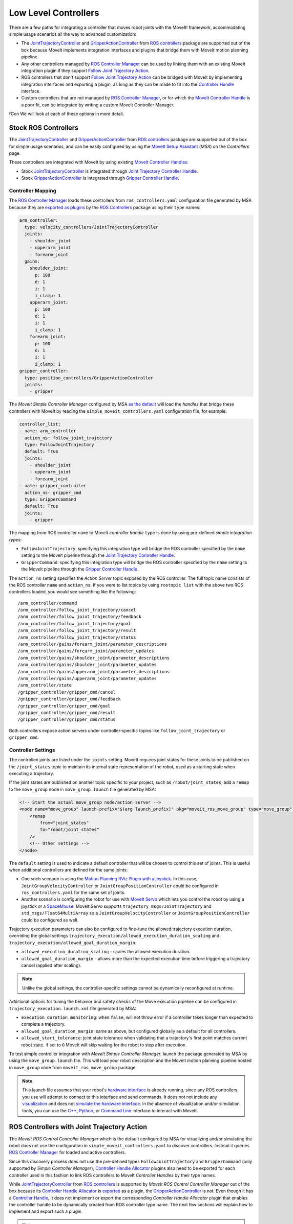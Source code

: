 Low Level Controllers
=====================
There are a few paths for integrating a controller that moves robot joints with the MoveIt! framework, accommodating simple usage scenarios all the way to advanced customization:

* The `JointTrajectoryController <http://wiki.ros.org/joint_trajectory_controller>`_ and `GripperActionController <http://wiki.ros.org/gripper_action_controller>`_ from `ROS controllers <http://wiki.ros.org/ros_controllers>`_ package are supported out of the box because MoveIt implements integration interfaces and plugins that bridge them with MoveIt motion planning pipeline.
* Any other controllers managed by `ROS Controller Manager <http://wiki.ros.org/controller_manager>`_ can be used by linking them with an existing MoveIt integration plugin if they support `Follow Joint Trajectory Action <https://docs.ros.org/en/noetic/api/control_msgs/html/action/FollowJointTrajectory.html>`_.
* ROS controllers that don't support `Follow Joint Trajectory Action <https://docs.ros.org/en/noetic/api/control_msgs/html/action/FollowJointTrajectory.html>`_ can be bridged with MoveIt by implementing integration interfaces and exporting a plugin, as long as they can be made to fit into the `Controller Handle <https://docs.ros.org/en/noetic/api/moveit_core/html/classmoveit__controller__manager_1_1MoveItControllerHandle.html>`_ interface.
* Custom controllers that are not managed by `ROS Controller Manager <http://wiki.ros.org/controller_manager>`_, or for which the `MoveIt Controller Handle <https://docs.ros.org/en/noetic/api/moveit_core/html/classmoveit__controller__manager_1_1MoveItControllerHandle.html>`_ is a poor fit, can be integrated by writing a custom MoveIt Controller Manager.
fCon
We will look at each of these options in more detail.

Stock ROS Controllers
---------------------

The `JointTrajectoryController <http://wiki.ros.org/joint_trajectory_controller>`_ and `GripperActionController <http://wiki.ros.org/gripper_action_controller>`_ from `ROS controllers <http://wiki.ros.org/ros_controllers>`_ package are supported out of the box for simple usage scenarios, and can be easily configured by using the `MoveIt Setup Assistant <../setup_assistant/setup_assistant_tutorial.html>`_ (*MSA*) on the *Controllers* page.

These controllers are integrated with MoveIt by using existing `MoveIt Controller Handles <https://docs.ros.org/en/noetic/api/moveit_core/html/classmoveit__controller__manager_1_1MoveItControllerHandle.html>`_:

* Stock `JointTrajectoryController <http://wiki.ros.org/joint_trajectory_controller>`_ is integrated through `Joint Trajectory Controller Handle <https://github.com/ros-planning/moveit/blob/master/moveit_plugins/moveit_simple_controller_manager/include/moveit_simple_controller_manager/follow_joint_trajectory_controller_handle.h>`_.
* Stock `GripperActionController <http://wiki.ros.org/gripper_action_controller>`_ is integrated through `Gripper Controller Handle <https://github.com/ros-planning/moveit/blob/master/moveit_plugins/moveit_simple_controller_manager/include/moveit_simple_controller_manager/gripper_controller_handle.h>`_.

Controller Mapping
^^^^^^^^^^^^^^^^^^

The `ROS Controller Manager <http://wiki.ros.org/controller_manager>`_ loads these controllers from ``ros_controllers.yaml`` configuration file generated by MSA because they are `exported as plugins <https://github.com/ros-controls/ros_controllers/blob/noetic-devel/joint_trajectory_controller/ros_control_plugins.xml>`_ by the `ROS Controllers <http://wiki.ros.org/ros_controllers>`_ package using their ``type`` names:

.. code-block:: yaml

  arm_controller:
    type: velocity_controllers/JointTrajectoryController
    joints:
      - shoulder_joint
      - upperarm_joint
      - forearm_joint
    gains:
      shoulder_joint:
        p: 100
        d: 1
        i: 1
        i_clamp: 1
      upperarm_joint:
        p: 100
        d: 1
        i: 1
        i_clamp: 1
      forearm_joint:
        p: 100
        d: 1
        i: 1
        i_clamp: 1
  gripper_controller:
    type: position_controllers/GripperActionController
    joints:
      - gripper

The *MoveIt Simple Controller Manager* configured by MSA `as the default <https://github.com/ros-planning/moveit/blob/master/moveit_setup_assistant/templates/moveit_config_pkg_template/launch/move_group.launch#L17>`_ will load the *handles* that bridge these controllers with MoveIt by reading the ``simple_moveit_controllers.yaml`` configuration file, for example:

.. code-block:: yaml

  controller_list:
  - name: arm_controller
    action_ns: follow_joint_trajectory
    type: FollowJointTrajectory
    default: True
    joints:
      - shoulder_joint
      - upperarm_joint
      - forearm_joint
  - name: gripper_controller
    action_ns: gripper_cmd
    type: GripperCommand
    default: True
    joints:
      - gripper

The mapping from ROS controller ``name`` to MoveIt *controller handle* ``type`` is done by using pre-defined *simple integration types*:

* ``FollowJointTrajectory``: specifying this integration type will bridge the ROS controller specified by the ``name`` setting to the MoveIt pipeline through the `Joint Trajectory Controller Handle <https://github.com/ros-planning/moveit/blob/master/moveit_plugins/moveit_simple_controller_manager/include/moveit_simple_controller_manager/follow_joint_trajectory_controller_handle.h>`_.
* ``GripperCommand``: specifying this integration type will bridge the ROS controller specified by the ``name`` setting to the MoveIt pipeline through the `Gripper Controller Handle <https://github.com/ros-planning/moveit/blob/master/moveit_plugins/moveit_simple_controller_manager/include/moveit_simple_controller_manager/gripper_controller_handle.h>`_.

The ``action_ns`` setting specifies the *Action Server* topic exposed by the ROS controller. The full topic name consists of the ROS controller ``name`` and ``action_ns``. If you were to list topics by using ``rostopic list`` with the above two ROS controllers loaded, you would see something like the following: ::

/arm_controller/command
/arm_controller/follow_joint_trajectory/cancel
/arm_controller/follow_joint_trajectory/feedback
/arm_controller/follow_joint_trajectory/goal
/arm_controller/follow_joint_trajectory/result
/arm_controller/follow_joint_trajectory/status
/arm_controller/gains/forearm_joint/parameter_descriptions
/arm_controller/gains/forearm_joint/parameter_updates
/arm_controller/gains/shoulder_joint/parameter_descriptions
/arm_controller/gains/shoulder_joint/parameter_updates
/arm_controller/gains/upperarm_joint/parameter_descriptions
/arm_controller/gains/upperarm_joint/parameter_updates
/arm_controller/state
/gripper_controller/gripper_cmd/cancel
/gripper_controller/gripper_cmd/feedback
/gripper_controller/gripper_cmd/goal
/gripper_controller/gripper_cmd/result
/gripper_controller/gripper_cmd/status

Both controllers expose action servers under controller-specific topics like ``follow_joint_trajectory`` or ``gripper_cmd``.

Controller Settings
^^^^^^^^^^^^^^^^^^

The controlled joints are listed under the ``joints`` setting. MoveIt requires joint states for these joints to be published on the ``/joint_states`` topic to maintain its internal state representation of the robot, used as a starting state when executing a trajectory.

If the joint states are published on another topic specific to your project, such as ``/robot/joint_states``, add a ``remap`` to the ``move_group`` node in ``move_group.launch`` file generated by MSA:

.. code-block:: XML

    <!-- Start the actual move_group node/action server -->
    <node name="move_group" launch-prefix="$(arg launch_prefix)" pkg="moveit_ros_move_group" type="move_group" respawn="false" output="screen" args="$(arg command_args)">
        <remap
            from="joint_states"
            to="robot/joint_states"
        />
        <!-- Other settings -->
    </node>

The ``default`` setting is used to indicate a default controller that will be chosen to control this set of joints. This is useful when additional controllers are defined for the same joints:

* One such scenario is using the `Motion Planning RViz Plugin with a joystick <../joystick_control_teleoperation/joystick_control_teleoperation_tutorial.html?highlight=joystick>`_. In this case, ``JointGroupVelocityController`` or ``JointGroupPositionController`` could be configured in ``ros_controllers.yaml`` for the same set of joints.
* Another scenario is configuring the robot for use with `MoveIt Servo <../realtime_servo/realtime_servo_tutorial.html>`_ which lets you control the robot by using a joystick or a `SpaceMouse <https://3dconnexion.com/us/>`_. MoveIt Servo supports ``trajectory_msgs/JointTrajectory`` and ``std_msgs/Float64MultiArray`` so a ``JointGroupVelocityController`` or ``JointGroupPositionController`` could be configured as well.

Trajectory execution parameters can also be configured to fine-tune the allowed trajectory execution duration, overriding the global settings ``trajectory_execution/allowed_execution_duration_scaling`` and ``trajectory_execution/allowed_goal_duration_margin``.

* ``allowed_execution_duration_scaling`` - scales the allowed execution duration.
* ``allowed_goal_duration_margin`` - allows more than the expected execution time before triggering a trajectory cancel (applied after scaling).

.. note::
  Unlike the global settings, the controller-specific settings cannot be dynamically reconfigured at runtime.

Additional options for tuning the behavior and safety checks of the Move execution pipeline can be configured in ``trajectory_execution.launch.xml`` file generated by MSA:

* ``execution_duration_monitoring``: when ``false``, will not throw error if a controller takes longer than expected to complete a trajectory.
* ``allowed_goal_duration_margin``: same as above, but configured globally as a default for all controllers.
* ``allowed_start_tolerance``: joint state tolerance when validating that a trajectory's first point matches current robot state. If set to ``0`` MoveIt will skip waiting for the robot to stop after execution.

To test simple controller integration with *MoveIt Simple Controller Manager*, launch the package generated by MSA by using the ``move_group.launch`` file. This will load your robot description and the MoveIt motion planning pipeline hosted in ``move_group`` node from ``moveit_ros_move_group`` package.

.. note::
  This launch file assumes that your robot's `hardware interface <http://wiki.ros.org/ros_control/Tutorials/Create%20your%20own%20hardware%20interface>`_ is already running, since any ROS controllers you use will attempt to connect to this interface and send commands. It does not not include any `visualization <https://moveit.picknik.ai/main/doc/tutorials/quickstart_in_rviz/quickstart_in_rviz_tutorial.html>`_ and does not `simulate the hardware interface <https://classic.gazebosim.org/tutorials?tut=ros_control&cat=connect_ros>`_. In the absence of visualization and/or simulation tools, you can use the `C++ <https://moveit.picknik.ai/main/doc/examples/moveit_cpp/moveitcpp_tutorial.html>`_, `Python <https://moveit.picknik.ai/main/doc/examples/motion_planning_python_api/motion_planning_python_api_tutorial.html>`_, or `Command Line <../moveit_commander_scripting/moveit_commander_scripting_tutorial.html>`_ interface to interact with MoveIt.

ROS Controllers with Joint Trajectory Action
--------------------------------------------

The *MoveIt ROS Control Controller Manager* which is the default configured by MSA for visualizing and/or simulating the robot does not use the configuration in ``simple_moveit_controllers.yaml`` to discover controllers. Instead it queries `ROS Controller Manager <http://wiki.ros.org/controller_manager>`_ for loaded and active controllers.

Since this discovery process does not use the pre-defined types ``FollowJointTrajectory`` and ``GripperCommand`` (only supported by *Simple Controller Manager*), `Controller Handle Allocator <https://github.com/ros-planning/moveit/blob/master/moveit_plugins/moveit_ros_control_interface/include/moveit_ros_control_interface/ControllerHandle.h>`_ plugins also need to be exported for each controller used in this fashion to link ROS controllers to MoveIt *Controller Handles* by their type names.

While `JointTrajectoryController <http://wiki.ros.org/joint_trajectory_controller>`_ from `ROS controllers <http://wiki.ros.org/ros_controllers>`_ is supported by *MoveIt ROS Control Controller Manager* out of the box because its `Controller Handle Allocator <https://github.com/ros-planning/moveit/blob/master/moveit_plugins/moveit_ros_control_interface/src/joint_trajectory_controller_plugin.cpp>`_ is `exported <https://github.com/ros-planning/moveit/blob/master/moveit_plugins/moveit_ros_control_interface/moveit_ros_control_interface_plugins.xml>`_ as a plugin, the `GripperActionController <http://wiki.ros.org/gripper_action_controller>`_ is not. Even though it has a `Controller Handle <https://github.com/ros-planning/moveit/blob/master/moveit_plugins/moveit_simple_controller_manager/include/moveit_simple_controller_manager/gripper_controller_handle.h>`_, it does not implement or export the corresponding *Controller Handle Allocator* plugin that enables the controller handle to be dynamically created from ROS controller type name. The next few sections will explain how to implement and export such a plugin.

.. note::
  In the specific case of *Gripper Action Controller*, the corresponding allocator is not exported because this controller is only used with *MoveIt Simple Controller Manager*. It ignores the commanded trajectory and simply sends the last point, thus it can only be used to open or close the gripper given the maximal force and does not provide fine-grained control over the trajectory. Advanced users configure one of the flavors of the Joint Trajectory Controller instead.

*Controller handles* implemented by MoveIt bridge ROS Controllers with the MoveIt motion planning pipeline by means of an `Action Client <http://wiki.ros.org/actionlib>`_, as long as the controller starts an *Action Server* that handles one of the two types of supported action interfaces:

* The `Joint Trajectory Controller Handle <https://github.com/ros-planning/moveit/blob/master/moveit_plugins/moveit_simple_controller_manager/include/moveit_simple_controller_manager/follow_joint_trajectory_controller_handle.h>`_ plugin can be used for controllers that support `Follow Joint Trajectory Action <https://docs.ros.org/en/noetic/api/control_msgs/html/action/FollowJointTrajectory.html>`_.
* The `Gripper Controller Handle <https://github.com/ros-planning/moveit/blob/master/moveit_plugins/moveit_simple_controller_manager/include/moveit_simple_controller_manager/gripper_controller_handle.h>`_ plugin can be used for controllers that support `Gripper Command Action <https://docs.ros.org/en/jade/api/control_msgs/html/action/GripperCommand.html>`_.

The *MoveIt ROS Control Controller Manager* will regard any controllers loaded by ROS Controller Manager as *managed* if it finds a plugin registration that links the ``type`` of the ROS controller with a MoveIt Controller Handle Allocator. If no such registration is found, the controller is regarded as *unmanaged* (merely *active*) and cannot be used to receive trajectory commands from MoveIt.

For example, see the stock Joint Trajectory Controller `plugin registration <https://github.com/ros-planning/moveit/blob/master/moveit_plugins/moveit_ros_control_interface/moveit_ros_control_interface_plugins.xml>`_, which links several flavors of this controller exported from ``ros_controllers`` package with the corresponding MoveIt Controller Handle that supports `Follow Joint Trajectory Action <https://docs.ros.org/en/noetic/api/control_msgs/html/action/FollowJointTrajectory.html>`_ via an exported MoveIt *Controller Handle Allocator* plugin.

The same pattern can be followed to link any other ROS controller with a MoveIt *Controller Handle* so that it can receive trajectory commands.

First, create a plugin description file:

.. code-block:: XML

    <library path="libmoveit_ros_control_interface_trajectory_plugin">
        <class
            name="controller_package_name/controller_type_name"
            type="moveit_ros_control_interface::JointTrajectoryControllerAllocator"
            base_class_type="moveit_ros_control_interface::ControllerHandleAllocator"
        >
            <description>
                Controller description
            </description>
        </class>
    </library>


Replace ``controller_package_name/controller_type_name`` and ``Controller description`` with values appropriate for your project.

Reference the plugin description in your package ``export`` section:

.. code-block:: XML

    <export>
        <moveit_ros_control_interface plugin="${prefix}/controller_moveit_plugin.xml"/>
    </export>

.. note::
    Replace ``/controller_moveit_plugin.xml`` with a relative path of the plugin description file created in the previous step.

After building the package, any controllers in ``ros_controllers.yaml`` that reference ``controller_package_name/controller_type_name`` will become available for use with MoveIt.

The *MoveIt ROS Control Controller Manager* can be configured by changing the ``moveit_controller_manager`` setting to ``ros_control``. The MoveIt configuration package auto-generated by MSA includes the `demo_gazebo.launch <https://github.com/ros-planning/moveit/blob/master/moveit_setup_assistant/templates/moveit_config_pkg_template/launch/demo_gazebo.launch#L19>`_ file that already configures this manager type in addition to launching `Gazebo <https://classic.gazebosim.org/tutorials?tut=ros_control&cat=connect_ros>`_ simulation and visualizing the robot state in `RViz <https://moveit.picknik.ai/main/doc/tutorials/quickstart_in_rviz/quickstart_in_rviz_tutorial.html>`_.

To test ROS controller integration with *MoveIt ROS Control Controller Manager*, launch the package generated by MSA by using the ``demo_gazebo.launch`` file. This will load your robot description, start the motion planning pipeline hosted in ``move_group`` node, and enable you to use the `Motion Planning Plugin <../quickstart_in_rviz/quickstart_in_rviz_tutorial.html>`_ in RViz to send goals to MoveIt, simulating the effect your ROS controllers will have on the real robot in Gazebo.

.. note::
  Since the ``GripperActionController`` is not supported by MoveIt ROS Control Controller Manager, it can be replaced in the above example by a flavor of ``JointTrajectoryController`` supported by your hardware, for example:

.. code-block:: yaml
    gripper_controller:
        type: position_controllers/JointTrajectoryController
        joints:
        - gripper

ROS Controllers with another interface
--------------------------------------

What if you need to use a ROS controller that does not support `Follow Joint Trajectory Action <https://docs.ros.org/en/noetic/api/control_msgs/html/action/FollowJointTrajectory.html>`_ with *MoveIt ROS Control Controller Manager*? Some examples from `ROS controllers <http://wiki.ros.org/ros_controllers>`_ package include:

* `Gripper Action Controller <https://github.com/ros-controls/ros_controllers/blob/noetic-devel/gripper_action_controller/ros_control_plugins.xml>`_ discussed earlier
* `Joint Position and Joint Group Position <https://github.com/ros-controls/ros_controllers/blob/noetic-devel/position_controllers/position_controllers_plugins.xml>`_ Controllers
* `Joint Position, Joint Velocity, and Joint Group Velocity <https://github.com/ros-controls/ros_controllers/blob/noetic-devel/velocity_controllers/velocity_controllers_plugins.xml>`_ Controllers
* `Joint Position, Joint Velocity, Joint Effort, Joint Group Effort, and Joint Group Position <https://github.com/ros-controls/ros_controllers/blob/noetic-devel/effort_controllers/effort_controllers_plugins.xml>`_ Controllers

In this case, a *Controller Handle* and a *Controller Handle Allocator* may need to be implemented. The allocator will also need to be exported by your package as a plugin.

The following package dependencies are required for implementing controller handles and allocators:

* ``moveit_ros_control_interface`` - Provides base classes for controller handles and allocators.
* ``pluginlib`` - Provides macros for exporting a class as a plugin, only needed to export the controller handle allocator.

The ``actionlib`` package may also be needed for communicating with the ROS controller via an *Action Client* if it exposes an *Action Server*.

The following headers declare the relevant classes and macros:

* ``#include <moveit_ros_control_interface/ControllerHandle.h>``

  * declares ``moveit_controller_manager::MoveItControllerHandle`` class
  * declares ``moveit_ros_control_interface::ControllerHandleAllocator`` class

* ``#include <pluginlib/class_list_macros.h>``

  * declares ``PLUGINLIB_EXPORT_CLASS`` macro for exporting plugins

Two example *controller handle* implementations are included with MoveIt:

* `follow_joint_trajectory_controller_handle.h <https://github.com/ros-planning/moveit/blob/master/moveit_plugins/moveit_simple_controller_manager/include/moveit_simple_controller_manager/follow_joint_trajectory_controller_handle.h>`_

  * See implementation in `follow_joint_trajectory_controller_handle.cpp <https://github.com/ros-planning/moveit/blob/master/moveit_plugins/moveit_simple_controller_manager/src/follow_joint_trajectory_controller_handle.cpp>`_

* `gripper_controller_handle.h <https://github.com/ros-planning/moveit/blob/master/moveit_plugins/moveit_simple_controller_manager/include/moveit_simple_controller_manager/gripper_controller_handle.h>`_

  * Implemented inline in the same header file

As you can see, writing a `controller handle <https://github.com/ros-planning/moveit/blob/master/moveit_core/controller_manager/include/moveit/controller_manager/controller_manager.h#L104>`_ comes down to implementing:

* ``sendTrajectory`` method that translates `moveit_msgs::RobotTrajectory <http://docs.ros.org/en/noetic/api/moveit_msgs/html/msg/RobotTrajectory.html>`_ to a format the controller can understand
* ``cancelExecution`` method to tell the controller to stop any active trajectories
* ``waitForExecution`` method that will block the calling thread until the controller finishes or the ``timeout`` is reached
* ``getLastExecutionStatus`` method that returns the status of the last requested trajectory.

One example *controller handle allocator* plugin implementation is included with MoveIt:

* `joint_trajectory_controller_plugin.cpp <https://github.com/ros-planning/moveit/blob/master/moveit_plugins/moveit_ros_control_interface/src/joint_trajectory_controller_plugin.cpp>`_

The only job of a controller handle allocator is to create a new instance of the controller handle. The following example implements an allocator for a custom controller handle of type ``example::controller_handle_example``:

.. code-block:: c++

  // declares example::controller_handle_example class
  #include "controller_handle_example.h"
  #include <moveit_ros_control_interface/ControllerHandle.h>
  #include <pluginlib/class_list_macros.h>

  namespace example
  {
  class controller_handle_allocator_example : public moveit_ros_control_interface::ControllerHandleAllocator
  {
  public:
    moveit_controller_manager::MoveItControllerHandlePtr alloc(const std::string& name,
                                                               const std::vector<std::string>& resources) override
    {
      return std::make_shared<controller_handle_example>(name, std::string("follow_joint_trajectory"));
    }
  };
  }  // namespace example

  PLUGINLIB_EXPORT_CLASS(example::controller_handle_allocator_example,
                         moveit_ros_control_interface::ControllerHandleAllocator);


This example controller handle allocator can be exported by creating a plugin definition file which is then referenced in the ``exports`` section of ``package.xml``:

.. code-block:: XML

    <library path="lib/libtrajectory_controller_example">
        <class
            name="example/trajectory_controller_example"
            type="example::controller_handle_allocator_example"
            base_class_type="moveit_ros_control_interface::ControllerHandleAllocator"
        >
            <description>
                Example Controller Handle Allocator for MoveIt!
            </description>
        </class>
    </library>

.. note::
  Replace ``lib/libtrajectory_controller_example`` with your library name by following the same format (prepending ``lib/lib`` to your library name)

This plugin definition links the name of a controller you are integrating with MoveIt (specified by the ``name`` attribute) with the type of the allocator you implemented (specified by the ``type`` attribute), such as the one in the example above.

The ``base_class_type`` must be set to ``moveit_ros_control_interface::ControllerHandleAllocator`` to make the allocator discoverable by MoveIt.

The plugin definition can then be referenced in the package manifest:

.. code-block:: XML

    <export>
        <!-- other exports... -->
        <moveit_ros_control_interface plugin="${prefix}/controller_handle_allocator_plugin.xml"/>
    </export>

The translation between `moveit_msgs::RobotTrajectory <http://docs.ros.org/en/noetic/api/moveit_msgs/html/msg/RobotTrajectory.html>`_ message and the type of command supported by the controller would be done by implementing a controller handle, for example:

.. code-block:: c++

  #include <actionlib/client/simple_action_client.h>
  #include <control_msgs/FollowJointTrajectoryAction.h>
  #include <memory>
  #include <moveit_ros_control_interface/ControllerHandle.h>

  namespace example
  {
  class controller_handle_example : public moveit_controller_manager::MoveItControllerHandle
  {
  private:
    // Idle or done executing trajectory
    bool done_;

    // Connects to Action Server exposed by the controller
    std::shared_ptr<actionlib::SimpleActionClient<control_msgs::FollowJointTrajectoryAction>> actionClient_;

  public:
    controller_handle_example(const std::string& name, const std::string& action_ns)
    {
      std::string actionName = name + "/" + action_ns;

      actionClient_ =
          std::make_shared<actionlib::SimpleActionClient<control_msgs::FollowJointTrajectoryAction>>(actionName, true);

      // Timeout can be loaded from settings
      actionClient_->waitForServer(ros::Duration(20.0));

      if (!actionClient_->isServerConnected())
      {
        // Report connection error
        actionClient_.reset();
      }
    }

  public:
    // MoveIt calls this method when it wants to send a trajectory goal to execute
    bool sendTrajectory(const moveit_msgs::RobotTrajectory& trajectory) override
    {
      if (!actionClient_)
      {
        // Report connection error
        return false;
      }

      control_msgs::FollowJointTrajectoryGoal goal;
      goal.trajectory = trajectory.joint_trajectory;

      actionClient_->sendGoal(
          goal,
          [this](const auto& state, const auto& result) {
            // Complete trajectory callback
            done_ = true;
          },
          [this] {
            // Begin trajectory callback
          },
          [this](const auto& feedback) {
            // Trajectory state callback
          });

      done_ = false;

      return true;
    }

    // MoveIt calls this method when it wants a blocking call until done
    bool waitForExecution(const ros::Duration& timeout = ros::Duration(0)) override
    {
      if (actionClient_ && !done_)
        return actionClient_->waitForResult(ros::Duration(5.0));

      return true;
    }

    // MoveIt calls this method to get status updates
    moveit_controller_manager::ExecutionStatus getLastExecutionStatus() override
    {
      // Report last status here
      return moveit_controller_manager::ExecutionStatus::SUCCEEDED;
    }

    // MoveIt calls this method to abort trajectory goal execution
    bool cancelExecution() override
    {
      if (!actionClient_)
        return false;

      actionClient_->cancelGoal();
      done_ = true;

      return true;
    }
  };
  }  // namespace example

.. note::
   Replace ``your_controller_action`` with the type of action interface supported by the controller, and ``your_timeout`` with how long to wait for the connection to take place (this can be read from settings). If the controller doesn't support an Action Server, this can be replaced by whichever mechanism is supported.

Once implemented, the controller handle does not need to be exported, since it's returned by the controller handle allocator, which is exported.

Custom Controllers and Managers
-------------------------------

Custom controllers not managed by *ROS Controller Manager* can be integrated by implementing MoveIt *Controller Handle* and *Controller Handle Allocator* that conform to the MoveIt interface. Then they can be loaded by *MoveIt Simple Controller Manager* as described earlier in this topic.

If the `Controller Handle <https://docs.ros.org/en/noetic/api/moveit_core/html/classmoveit__controller__manager_1_1MoveItControllerHandle.html>`_ interface is a poor fit for your custom controller, a custom MoveIt Controller Manager can be written that will take care of loading or unloading the controller as well as managing its state and lifecycle.

Controller managers implemented and exported by MoveIt framework can be used as examples when implementing a custom controller manager plugin:

* `Test MoveIt Controller Manager <https://github.com/ros-planning/moveit/blob/master/moveit_ros/planning/trajectory_execution_manager/test/test_moveit_controller_manager_plugin.cpp>`_ - a bare bones example of what it takes to implement a MoveIt Controller Manager plugin.
* `MoveIt Fake Controller Manager <https://github.com/ros-planning/moveit/blob/master/moveit_plugins/moveit_fake_controller_manager/src/moveit_fake_controller_manager.cpp>`_ - `exported <https://github.com/ros-planning/moveit/blob/master/moveit_plugins/moveit_fake_controller_manager/moveit_fake_controller_manager_plugin_description.xml>`_ by ``moveit_plugins`` package and configured by ``demo.launch`` file generated by MSA to preview the visual effect the chosen controllers would have on the robot by launching RViz with Motion Planning plugin, but without simulating robot hardware.
* `MoveIt Simple Controller Manager <https://github.com/ros-planning/moveit/blob/master/moveit_plugins/moveit_simple_controller_manager/src/moveit_simple_controller_manager.cpp>`_ - `exported <https://github.com/ros-planning/moveit/blob/master/moveit_plugins/moveit_simple_controller_manager/moveit_simple_controller_manager_plugin_description.xml>`_ by ``moveit_plugins`` package. Configured as the default by ``move_group.launch`` file which is auto-generated by MSA, but can also be used for simulation, visualization, or with real robot hardware. Described in detail in previous sections.
* `MoveIt ROS Control Controller Manager <https://github.com/ros-planning/moveit/blob/master/moveit_plugins/moveit_ros_control_interface/src/controller_manager_plugin.cpp>`_ - `exported <https://github.com/ros-planning/moveit/blob/master/moveit_plugins/moveit_ros_control_interface/moveit_core_plugins.xml>`_ by ``moveit_plugins`` package. Discussed in detail in the previous section. Configured by the ``demo_gazebo.launch`` file which is auto-generated by MSA.
* `MoveIt Multi Controller Manager <https://github.com/ros-planning/moveit/blob/master/moveit_plugins/moveit_ros_control_interface/src/controller_manager_plugin.cpp#L374>`_ - supports multiple running ``ros_control`` nodes for advanced scenarios. Keeps track of which controller belongs to which node.

While *MoveIt Simple Controller Manager* and *MoveIt ROS Control Controller Manager* have been covered extensively, this topic has not focused on *Fake* and *Multi* controller managers up to this point. These controllers are described next.

Fake Controller Manager
^^^^^^^^^^^^^^^^^^^^^^^

MoveIt comes with a series of fake trajectory controllers that can be used for simulations. For example, the ``demo.launch`` file generated by MSA employs fake controllers for nice visualization in RViz.

The configuration for these controllers is stored in ``fake_controllers.yaml`` also generated by MSA, for example:

.. code-block:: yaml

    controller_list:
    - name: fake_arm_controller
        type: $(arg fake_execution_type)
        joints:
        - shoulder_joint
        - upperarm_joint
        - forearm_joint
    - name: fake_gripper_controller
        type: $(arg fake_execution_type)
        joints:
        - gripper
    initial:  # Define initial robot poses per group
    - group: arm
        pose: ready
    - group: gripper
        pose: open

The ``type`` setting specifies the *fake controller type*:

* ``interpolate``: performs smooth interpolation between trajectory waypoints - the default for visualization.
* ``via points``: jumps to the position specified by each trajectory waypoint without interpolation in between - useful for visual debugging.
* ``last point``: warps directly to the last trajectory waypoint - the fastest method for off-line benchmarking.

Multi Controller Manager
^^^^^^^^^^^^^^^^^^^^^^^^

The *MoveIt Multi Controller Manager* can be used when more than one ``ros_control`` node is employed. It works by creating multiple *MoveIt ROS Control Controller Managers*, one for each node. It instantiates them with their respective namespace and takes care of proper delegation. This type of manager can be configured by setting ``moveit_controller_manager`` to ``moveit_ros_control_interface::MoveItMultiControllerManager``:

.. code-block:: XML

    <param name="moveit_controller_manager" value="moveit_ros_control_interface::MoveItMultiControllerManager" />

Controller Switching and Namespaces
^^^^^^^^^^^^^^^^^^^^^^^^^^^^^^^^^^^

All controller names get prefixed by the namespace of their ``ros_control`` node. For this reason, controller names should not contain slashes, and can’t be named ``/``. 

Joints are claimed by each controller during initialization or startup. ROS controllers receive a hardware interface of the type they support (position, velocity, or effort), which they can use to request a *joint handle* for each joint they are configured to control. The act of requesting a joint handle will cause the *ROS Controller Manager* to record that a particular joint was *claimed* as a *resource* by a particular controller.

For a particular ``ros_control`` node, MoveIt can decide which controllers to start or stop. Since only *managed controllers* (the ones with registered *controller handle allocator* plugins) are handled by MoveIt, it will take care of stopping controllers based on their *claimed resources* if a to-be-started controller needs any of those resources.
